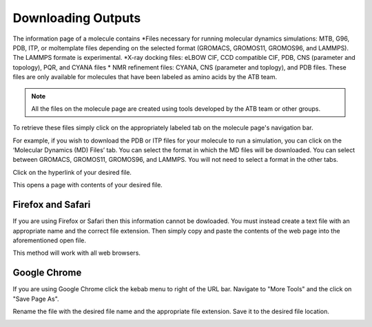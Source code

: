 .. _Downloading Outputs:
Downloading Outputs
================================

The information page of a molecule contains
*Files necessary for running molecular dynamics simulations: MTB, G96, PDB, ITP, or moltemplate files depending on the selected format (GROMACS, GROMOS11, GROMOS96, and LAMMPS). The LAMMPS formate is experimental. 
*X-ray docking files: eLBOW CIF, CCD compatible CIF, PDB, CNS (parameter and topology), PQR, and CYANA files
* NMR refinement files: CYANA, CNS (parameter and toplogy), and PDB files. These files are only available for molecules that have been labeled as amino acids by the ATB team. 

.. note::
   All the files on the molecule page are created using tools developed by the ATB team or other groups. 
  
To retrieve these files simply click on the appropriately labeled tab on the molecule page's navigation bar.

.. image:: images/molecule_information_page_tabs.png
   :width: 600

For example, if you wish to download the PDB or ITP files for your molecule to run a simulation, you can click on the ‘Molecular Dynamics (MD) Files’ tab.  You can select the format in which the MD files will be downloaded. You can select between GROMACS, GROMOS11, GROMOS96, and LAMMPS. You will not need to select a format in the other tabs. 

.. image:: images/formate_selection.png
   :width: 600

Click on the hyperlink of your desired file.

.. image:: images/file_hyperlink.png
   :width: 600

This opens a page with contents of your desired file.

.. image:: images/file_contents_page.png
   :width: 600

Firefox and Safari
------------------

If you are using Firefox or Safari then this information cannot be dowloaded. You must instead create a text file with an appropriate name and the correct file extension. Then simply copy and paste the contents of the web page into the aforementioned open file. 

This method will work with all web browsers.

Google Chrome
-------------

If you are using Google Chrome click the kebab menu to right of the URL bar. Navigate to \"More Tools"\  and the click on \"Save Page As"\ . 

.. image:: images/kebab_menu.png
   :width: 250

Rename the file with the desired file name and the appropriate file extension. Save it to the desired file location.

.. image:: images/google_saving_window.png
   :width: 250
